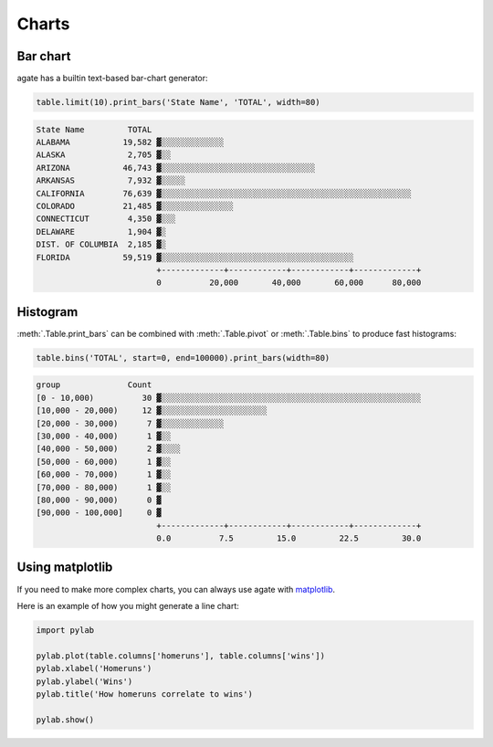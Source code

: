 ======
Charts
======

Bar chart
=========

agate has a builtin text-based bar-chart generator:

.. code-block:: python

    table.limit(10).print_bars('State Name', 'TOTAL', width=80)

.. code-block:: bash

    State Name         TOTAL
    ALABAMA           19,582 ▓░░░░░░░░░░░░░
    ALASKA             2,705 ▓░░
    ARIZONA           46,743 ▓░░░░░░░░░░░░░░░░░░░░░░░░░░░░░░░░
    ARKANSAS           7,932 ▓░░░░░
    CALIFORNIA        76,639 ▓░░░░░░░░░░░░░░░░░░░░░░░░░░░░░░░░░░░░░░░░░░░░░░░░░░░░
    COLORADO          21,485 ▓░░░░░░░░░░░░░░░
    CONNECTICUT        4,350 ▓░░░
    DELAWARE           1,904 ▓░
    DIST. OF COLUMBIA  2,185 ▓░
    FLORIDA           59,519 ▓░░░░░░░░░░░░░░░░░░░░░░░░░░░░░░░░░░░░░░░░
                             +-------------+------------+------------+-------------+
                             0          20,000       40,000       60,000      80,000

Histogram
=========

:meth:`.Table.print_bars` can be combined with :meth:`.Table.pivot` or :meth:`.Table.bins` to produce fast histograms:

.. code-block:: Python

    table.bins('TOTAL', start=0, end=100000).print_bars(width=80)

.. code-block:: bash

    group              Count
    [0 - 10,000)          30 ▓░░░░░░░░░░░░░░░░░░░░░░░░░░░░░░░░░░░░░░░░░░░░░░░░░░░░░░
    [10,000 - 20,000)     12 ▓░░░░░░░░░░░░░░░░░░░░░░
    [20,000 - 30,000)      7 ▓░░░░░░░░░░░░░
    [30,000 - 40,000)      1 ▓░░
    [40,000 - 50,000)      2 ▓░░░░
    [50,000 - 60,000)      1 ▓░░
    [60,000 - 70,000)      1 ▓░░
    [70,000 - 80,000)      1 ▓░░
    [80,000 - 90,000)      0 ▓
    [90,000 - 100,000]     0 ▓
                             +-------------+------------+------------+-------------+
                             0.0          7.5         15.0         22.5         30.0

Using matplotlib
================

If you need to make more complex charts, you can always use agate with `matplotlib <http://matplotlib.org/>`_.

Here is an example of how you might generate a line chart:

.. code-block:: python

    import pylab

    pylab.plot(table.columns['homeruns'], table.columns['wins'])
    pylab.xlabel('Homeruns')
    pylab.ylabel('Wins')
    pylab.title('How homeruns correlate to wins')

    pylab.show()
